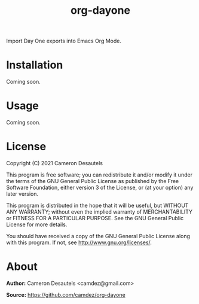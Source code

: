 #+TITLE: org-dayone

Import Day One exports into Emacs Org Mode.

* Installation

  Coming soon.

* Usage

  Coming soon.

* License

  Copyright (C) 2021 Cameron Desautels

  This program is free software; you can redistribute it and/or modify
  it under the terms of the GNU General Public License as published by
  the Free Software Foundation, either version 3 of the License, or
  (at your option) any later version.

  This program is distributed in the hope that it will be useful, but
  WITHOUT ANY WARRANTY; without even the implied warranty of
  MERCHANTABILITY or FITNESS FOR A PARTICULAR PURPOSE. See the GNU
  General Public License for more details.

  You should have received a copy of the GNU General Public License
  along with this program. If not, see http://www.gnu.org/licenses/.

* About

  *Author:* Cameron Desautels <camdez@gmail.com>

  *Source:* https://github.com/camdez/org-dayone
